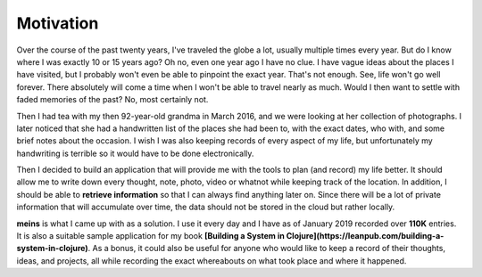 Motivation
==========

Over the course of the past twenty years, I've traveled the globe a lot, usually multiple times every year. But do I know where I was exactly 10 or 15 years ago? Oh no, even one year ago I have no clue. I have vague ideas about the places I have visited, but I probably won't even be able to pinpoint the exact year. That's not enough. See, life won't go well forever. There absolutely will come a time when I won't be able to travel nearly as much. Would I then want to settle with faded memories of the past? No, most certainly not.

Then I had tea with my then 92-year-old grandma in March 2016, and we were looking at her collection of photographs. I later noticed that she had a handwritten list of the places she had been to, with the exact dates, who with, and some brief notes about the occasion. I wish I was also keeping records of every aspect of my life, but unfortunately my handwriting is terrible so it would have to be done electronically.

Then I decided to build an application that will provide me with the tools to plan (and record) my life better. It should allow me to write down every thought, note, photo, video or whatnot while keeping track of the location. In addition, I should be able to **retrieve information** so that I can always find anything later on. Since there will be a lot of private information that will accumulate over time, the data should not be stored in the cloud but rather locally.

**meins** is what I came up with as a solution. I use it every day and I have as of January 2019 recorded over **110K** entries. It is also a suitable sample application for my book **[Building a System in Clojure](https://leanpub.com/building-a-system-in-clojure)**. As a bonus, it could also be useful for anyone who would like to keep a record of their thoughts, ideas, and projects, all while recording the exact whereabouts on what took place and where it happened.
